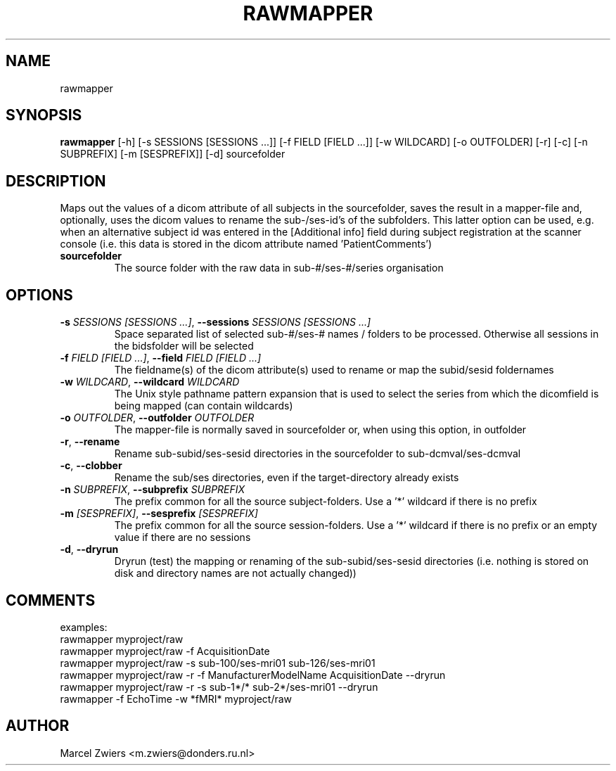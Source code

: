 .TH RAWMAPPER "1" "2023\-09\-14" "bidscoin 4.1.1" "Generated Python Manual"
.SH NAME
rawmapper
.SH SYNOPSIS
.B rawmapper
[-h] [-s SESSIONS [SESSIONS ...]] [-f FIELD [FIELD ...]] [-w WILDCARD] [-o OUTFOLDER] [-r] [-c] [-n SUBPREFIX] [-m [SESPREFIX]] [-d] sourcefolder
.SH DESCRIPTION
Maps out the values of a dicom attribute of all subjects in the sourcefolder, saves the result
in a mapper\-file and, optionally, uses the dicom values to rename the sub\-/ses\-id's of the
subfolders. This latter option can be used, e.g. when an alternative subject id was entered in
the [Additional info] field during subject registration at the scanner console (i.e. this data
is stored in the dicom attribute named 'PatientComments')

.TP
\fBsourcefolder\fR
The source folder with the raw data in sub\-#/ses\-#/series organisation

.SH OPTIONS
.TP
\fB\-s\fR \fI\,SESSIONS [SESSIONS ...]\/\fR, \fB\-\-sessions\fR \fI\,SESSIONS [SESSIONS ...]\/\fR
Space separated list of selected sub\-#/ses\-# names / folders to be processed. Otherwise all sessions in the bidsfolder will be selected

.TP
\fB\-f\fR \fI\,FIELD [FIELD ...]\/\fR, \fB\-\-field\fR \fI\,FIELD [FIELD ...]\/\fR
The fieldname(s) of the dicom attribute(s) used to rename or map the subid/sesid foldernames

.TP
\fB\-w\fR \fI\,WILDCARD\/\fR, \fB\-\-wildcard\fR \fI\,WILDCARD\/\fR
The Unix style pathname pattern expansion that is used to select the series from which the dicomfield is being mapped (can contain wildcards)

.TP
\fB\-o\fR \fI\,OUTFOLDER\/\fR, \fB\-\-outfolder\fR \fI\,OUTFOLDER\/\fR
The mapper\-file is normally saved in sourcefolder or, when using this option, in outfolder

.TP
\fB\-r\fR, \fB\-\-rename\fR
Rename sub\-subid/ses\-sesid directories in the sourcefolder to sub\-dcmval/ses\-dcmval

.TP
\fB\-c\fR, \fB\-\-clobber\fR
Rename the sub/ses directories, even if the target\-directory already exists

.TP
\fB\-n\fR \fI\,SUBPREFIX\/\fR, \fB\-\-subprefix\fR \fI\,SUBPREFIX\/\fR
The prefix common for all the source subject\-folders. Use a '*' wildcard if there is no prefix

.TP
\fB\-m\fR \fI\,[SESPREFIX]\/\fR, \fB\-\-sesprefix\fR \fI\,[SESPREFIX]\/\fR
The prefix common for all the source session\-folders. Use a '*' wildcard if there is no prefix or an empty value if there are no sessions

.TP
\fB\-d\fR, \fB\-\-dryrun\fR
Dryrun (test) the mapping or renaming of the sub\-subid/ses\-sesid directories (i.e. nothing is stored on disk and directory names are not actually changed))

.SH COMMENTS
examples:
  rawmapper myproject/raw
  rawmapper myproject/raw \-f AcquisitionDate
  rawmapper myproject/raw \-s sub\-100/ses\-mri01 sub\-126/ses\-mri01
  rawmapper myproject/raw \-r \-f ManufacturerModelName AcquisitionDate \-\-dryrun
  rawmapper myproject/raw \-r \-s sub\-1*/* sub\-2*/ses\-mri01 \-\-dryrun
  rawmapper \-f EchoTime \-w *fMRI* myproject/raw
 

.SH AUTHOR
.nf
Marcel Zwiers <m.zwiers@donders.ru.nl>
.fi
